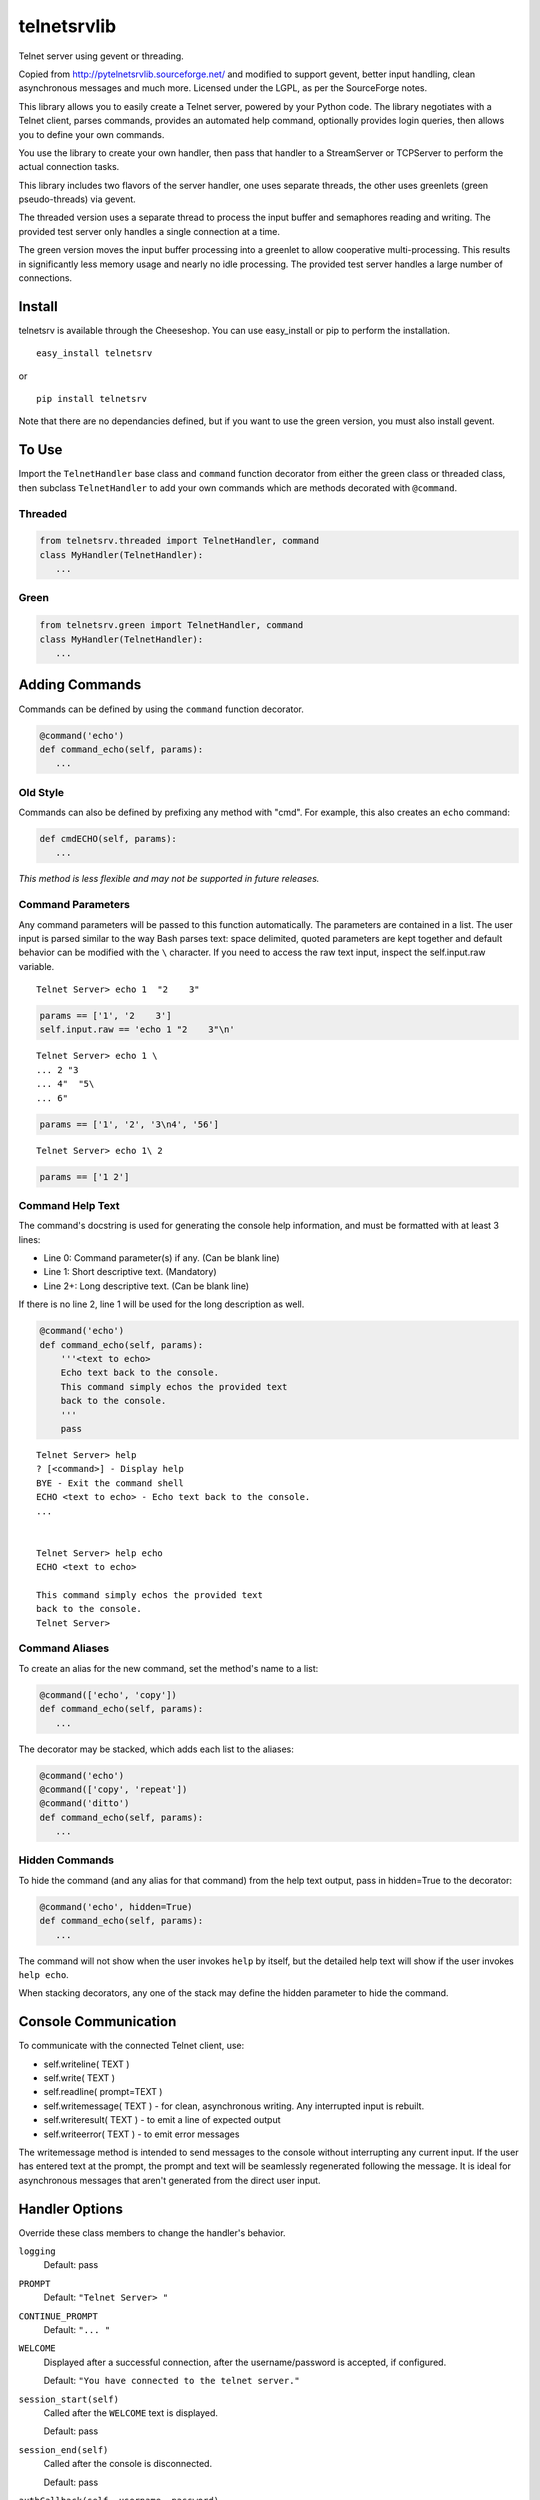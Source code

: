telnetsrvlib
============

Telnet server using gevent or threading.

Copied from http://pytelnetsrvlib.sourceforge.net/
and modified to support gevent, better input handling, clean asynchronous messages and much more.
Licensed under the LGPL, as per the SourceForge notes.

This library allows you to easily create a Telnet server, powered by your Python code.
The library negotiates with a Telnet client, parses commands, provides an automated 
help command, optionally provides login queries, then allows you to define your own
commands.

You use the library to create your own handler, then pass that handler to a StreamServer
or TCPServer to perform the actual connection tasks.

This library includes two flavors of the server handler, one uses separate threads,
the other uses greenlets (green pseudo-threads) via gevent.

The threaded version uses a separate thread to process the input buffer and
semaphores reading and writing.  The provided test server only handles a single
connection at a time.

The green version moves the input buffer processing into a greenlet to allow 
cooperative multi-processing.  This results in significantly less memory usage
and nearly no idle processing.  The provided test server handles a large number of connections.


Install
-------

telnetsrv is available through the Cheeseshop.  You can use easy_install or pip to perform the installation.

:: 

 easy_install telnetsrv

or

::

 pip install telnetsrv

Note that there are no dependancies defined, but if you want to use the green version, you must also install gevent.

To Use
------

Import the ``TelnetHandler`` base class and ``command`` function decorator from either the green class or threaded class, 
then subclass ``TelnetHandler`` to add your own commands which are methods decorated with ``@command``.  

Threaded
++++++++

.. code:: python

 from telnetsrv.threaded import TelnetHandler, command
 class MyHandler(TelnetHandler):
    ...

Green
+++++

.. code:: python

 from telnetsrv.green import TelnetHandler, command
 class MyHandler(TelnetHandler):
    ...

Adding Commands
---------------

Commands can be defined by using the ``command`` function decorator.

.. code:: python

  @command('echo')
  def command_echo(self, params):
     ...

Old Style
+++++++++

Commands can also be defined by prefixing any method with "cmd".  For example, 
this also creates an ``echo`` command:

.. code:: python

  def cmdECHO(self, params):
     ...

*This method is less flexible and may not be supported in future releases.*

Command Parameters
++++++++++++++++++

Any command parameters will be passed to this function automatically.  The parameters are
contained in a list.  The user input is parsed similar to the way Bash parses text: space delimited,
quoted parameters are kept together and default behavior can be modified with the ``\`` character.  
If you need to access the raw text input, inspect the self.input.raw variable.

::

   Telnet Server> echo 1  "2    3"

.. code:: python

  params == ['1', '2    3']
  self.input.raw == 'echo 1 "2    3"\n'

::

    Telnet Server> echo 1 \
    ... 2 "3
    ... 4"  "5\
    ... 6"
    
.. code:: python

  params == ['1', '2', '3\n4', '56']

::

    Telnet Server> echo 1\ 2
    
.. code:: python

  params == ['1 2']

Command Help Text
+++++++++++++++++

The command's docstring is used for generating the console help information, and must be formatted
with at least 3 lines:

- Line 0:  Command parameter(s) if any. (Can be blank line)
- Line 1:  Short descriptive text. (Mandatory)
- Line 2+: Long descriptive text. (Can be blank line)

If there is no line 2, line 1 will be used for the long description as well.

.. code:: python

   @command('echo')
   def command_echo(self, params):
       '''<text to echo>
       Echo text back to the console.
       This command simply echos the provided text
       back to the console.
       '''
       pass


::

    Telnet Server> help
    ? [<command>] - Display help
    BYE - Exit the command shell
    ECHO <text to echo> - Echo text back to the console.
    ...


    Telnet Server> help echo
    ECHO <text to echo>

    This command simply echos the provided text
    back to the console.
    Telnet Server>


Command Aliases
+++++++++++++++

To create an alias for the new command, set the method's name to a list:

.. code:: python

  @command(['echo', 'copy'])
  def command_echo(self, params):
     ...

The decorator may be stacked, which adds each list to the aliases:

.. code:: python

  @command('echo')
  @command(['copy', 'repeat'])
  @command('ditto')
  def command_echo(self, params):
     ...



Hidden Commands
+++++++++++++++

To hide the command (and any alias for that command) from the help text output, pass in hidden=True to the decorator:

.. code:: python

  @command('echo', hidden=True)
  def command_echo(self, params):
     ...

The command will not show when the user invokes ``help`` by itself, but the detailed help text will show if
the user invokes ``help echo``.

When stacking decorators, any one of the stack may define the hidden parameter to hide the command.

Console Communication
---------------------

To communicate with the connected Telnet client, use:
 
- self.writeline( TEXT )
- self.write( TEXT )
- self.readline( prompt=TEXT )

- self.writemessage( TEXT ) - for clean, asynchronous writing.  Any interrupted input is rebuilt.
- self.writeresult( TEXT ) - to emit a line of expected output
- self.writeerror( TEXT ) - to emit error messages

The writemessage method is intended to send messages to the console without
interrupting any current input.  If the user has entered text at the prompt, 
the prompt and text will be seamlessly regenerated following the message.  
It is ideal for asynchronous messages that aren't generated from the direct user input.


Handler Options
---------------

Override these class members to change the handler's behavior.

``logging``
  Default: pass

``PROMPT``
  Default: ``"Telnet Server> "``
    
``CONTINUE_PROMPT``
  Default: ``"... "``
     
``WELCOME``
  Displayed after a successful connection, after the username/password is accepted, if configured.
  
  Default: ``"You have connected to the telnet server."``

``session_start(self)``
  Called after the ``WELCOME`` text is displayed.
  
  Default:  pass
    
``session_end(self)``
  Called after the console is disconnected.
  
  Default:  pass
  
``authCallback(self, username, password)`` 
  Reference to authentication function. If
  this is not defined, no username or password is requested. Should
  raise an exception if authentication fails
  
  Default: None

``authNeedUser`` 
  Should a username be requested?
  
  Default: ``False``

``authNeedPass``
  Should a password be requested?
  
  Default: ``False``


Handler Display Modification
----------------------------

If you want to change how the output is displayed, override one or all of the
write classes.  Make sure you call back to the base class when doing so.
This is a good way to provide color to your console by using ANSI color commands.
See http://en.wikipedia.org/wiki/ANSI_escape_code

- writemessage( TEXT ) 
- writeresult( TEXT ) 
- writeerror( TEXT ) 

.. code:: python

    def writeerror(self, text):
        '''Write errors in red'''
        TelnetHandler.writeerror(self, "\x1b[91m%s\x1b[0m" % text )

Serving the Handler
-------------------

Now you have a shiny new handler class, but it doesn't serve itself - it must be called
from an appropriate server.  The server will create an instance of the TelnetHandler class
for each new connection.  The handler class will work with either a gevent StreamServer instance
(for the green version) or with a SocketServer.TCPServer instance (for the threaded version).

Threaded
++++++++

.. code:: python

 import SocketServer
 class TelnetServer(SocketServer.TCPServer):
     allow_reuse_address = True
    
 server = TelnetServer(("0.0.0.0", 8023), MyHandler)
 server.serve_forever()

Green
+++++

The TelnetHandler class includes a streamserver_handle class method to translate the 
required fields from a StreamServer, allowing use with the gevent StreamServer (and possibly
others).

.. code:: python

 import gevent.server
 server = gevent.server.StreamServer(("", 8023), MyHandler.streamserver_handle)
 server.server_forever()


Short Example
-------------

.. code:: python

 import gevent, gevent.server
 from telnetsrv.green import TelnetHandler, command
 
 class MyTelnetHandler(TelnetHandler):
     WELCOME = "Welcome to my server."
     
     @command(['echo', 'copy', 'repeat'])
     def command_echo(self, params):
         '''<text to echo>
         Echo text back to the console.
         
         '''
         self.writeresult( ' '.join(params) )
 
     @command('timer')
     def command_timer(self, params):
         '''<time> <message>
         In <time> seconds, display <message>.
         Send a message after a delay.
         <time> is in seconds.
         If <message> is more than one word, quotes are required.
         example: 
         > TIMER 5 "hello world!"
         '''
         try:
             timestr, message = params[:2]
             time = int(timestr)
         except ValueError:
             self.writeerror( "Need both a time and a message" )
             return
         self.writeresult("Waiting %d seconds...", time)
         gevent.spawn_later(time, self.writemessage, message)
 
 
 server = gevent.server.StreamServer(("", 8023), MyTelnetHandler.streamserver_handle)
 server.server_forever()

Longer Example
--------------

See https://github.com/ianepperson/telnetsrvlib/blob/master/test.py
